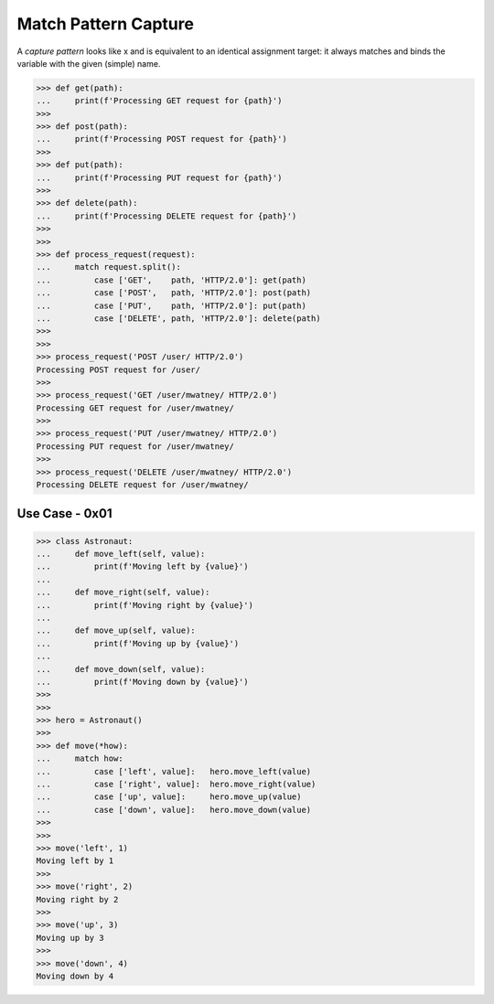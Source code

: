 Match Pattern Capture
=====================

A `capture pattern` looks like x and is equivalent to an identical
assignment target: it always matches and binds the variable with the
given (simple) name.


>>> def get(path):
...     print(f'Processing GET request for {path}')
>>>
>>> def post(path):
...     print(f'Processing POST request for {path}')
>>>
>>> def put(path):
...     print(f'Processing PUT request for {path}')
>>>
>>> def delete(path):
...     print(f'Processing DELETE request for {path}')
>>>
>>>
>>> def process_request(request):
...     match request.split():
...         case ['GET',    path, 'HTTP/2.0']: get(path)
...         case ['POST',   path, 'HTTP/2.0']: post(path)
...         case ['PUT',    path, 'HTTP/2.0']: put(path)
...         case ['DELETE', path, 'HTTP/2.0']: delete(path)
>>>
>>>
>>> process_request('POST /user/ HTTP/2.0')
Processing POST request for /user/
>>>
>>> process_request('GET /user/mwatney/ HTTP/2.0')
Processing GET request for /user/mwatney/
>>>
>>> process_request('PUT /user/mwatney/ HTTP/2.0')
Processing PUT request for /user/mwatney/
>>>
>>> process_request('DELETE /user/mwatney/ HTTP/2.0')
Processing DELETE request for /user/mwatney/


Use Case - 0x01
---------------
>>> class Astronaut:
...     def move_left(self, value):
...         print(f'Moving left by {value}')
...
...     def move_right(self, value):
...         print(f'Moving right by {value}')
...
...     def move_up(self, value):
...         print(f'Moving up by {value}')
...
...     def move_down(self, value):
...         print(f'Moving down by {value}')
>>>
>>>
>>> hero = Astronaut()
>>>
>>> def move(*how):
...     match how:
...         case ['left', value]:   hero.move_left(value)
...         case ['right', value]:  hero.move_right(value)
...         case ['up', value]:     hero.move_up(value)
...         case ['down', value]:   hero.move_down(value)
>>>
>>>
>>> move('left', 1)
Moving left by 1
>>>
>>> move('right', 2)
Moving right by 2
>>>
>>> move('up', 3)
Moving up by 3
>>>
>>> move('down', 4)
Moving down by 4

